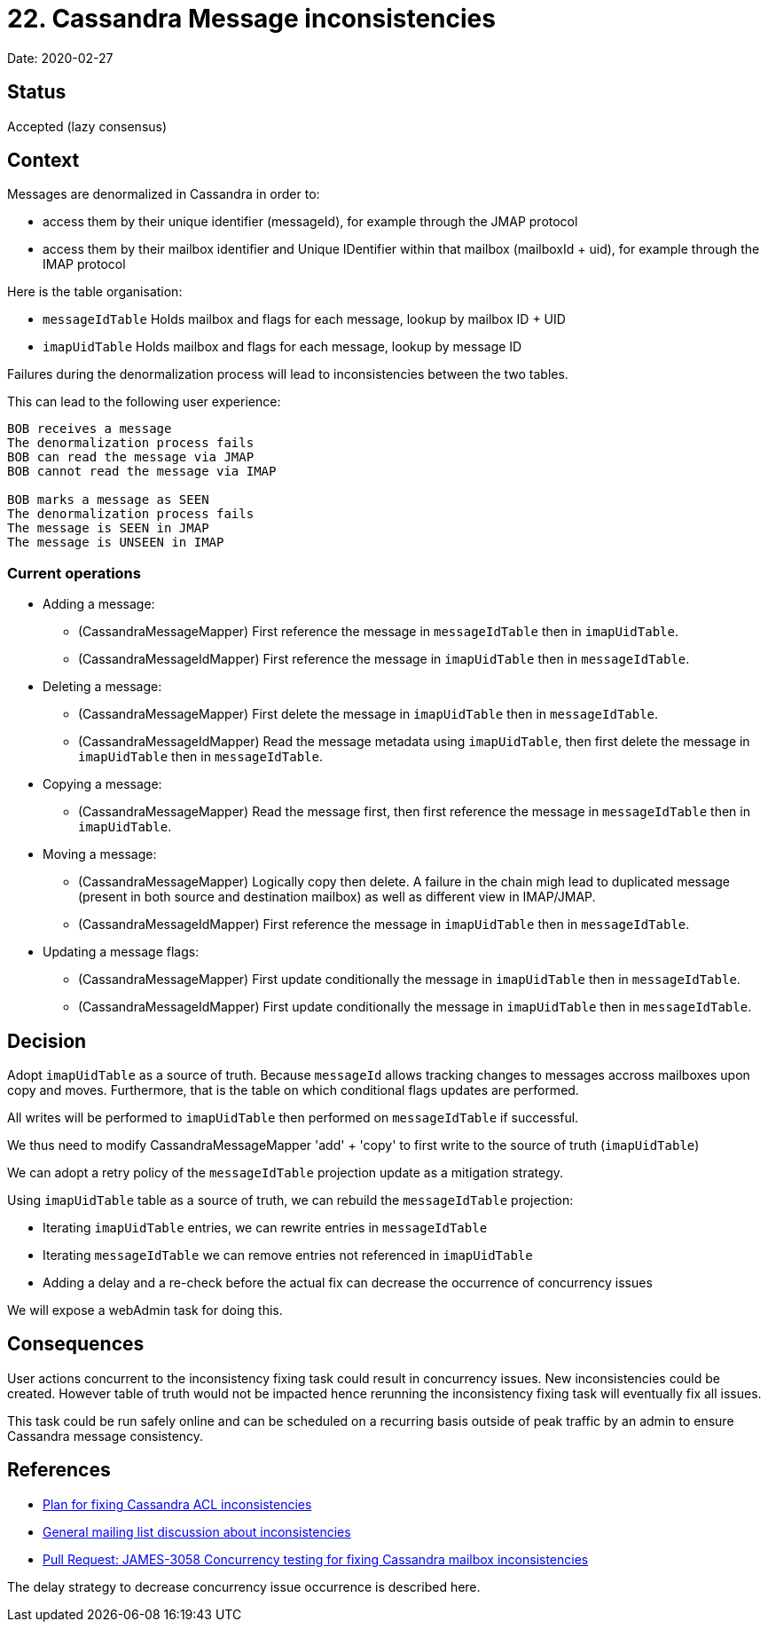= 22. Cassandra Message inconsistencies

Date: 2020-02-27

== Status

Accepted (lazy consensus)

== Context

Messages are denormalized in Cassandra in order to:

* access them by their unique identifier (messageId), for example through the JMAP protocol
* access them by their mailbox identifier and Unique IDentifier within that mailbox (mailboxId + uid), for example   through the IMAP protocol

Here is the table organisation:

* `messageIdTable` Holds mailbox and flags for each message, lookup by mailbox ID + UID
* `imapUidTable` Holds mailbox and flags for each message, lookup by message ID

Failures during the denormalization process will lead to inconsistencies between the two tables.

This can lead to the following user experience:

----
BOB receives a message
The denormalization process fails
BOB can read the message via JMAP
BOB cannot read the message via IMAP

BOB marks a message as SEEN
The denormalization process fails
The message is SEEN in JMAP
The message is UNSEEN in IMAP
----

=== Current operations

* Adding a message:
 ** (CassandraMessageMapper) First reference the message in `messageIdTable` then in `imapUidTable`.
 ** (CassandraMessageIdMapper) First reference the message in `imapUidTable` then in `messageIdTable`.
* Deleting a message:
 ** (CassandraMessageMapper) First delete the message in `imapUidTable` then in `messageIdTable`.
 ** (CassandraMessageIdMapper) Read the message metadata using `imapUidTable`, then first delete the message in  `imapUidTable` then in `messageIdTable`.
* Copying a message:
 ** (CassandraMessageMapper) Read the message first, then first reference the message in `messageIdTable` then  in `imapUidTable`.
* Moving a message:
 ** (CassandraMessageMapper) Logically copy then delete.
A failure in the chain migh lead to duplicated message (present  in both source and destination mailbox) as well as different view in IMAP/JMAP.
 ** (CassandraMessageIdMapper) First reference the message in `imapUidTable` then in `messageIdTable`.
* Updating a message flags:
 ** (CassandraMessageMapper) First update conditionally the message in `imapUidTable` then in `messageIdTable`.
 ** (CassandraMessageIdMapper) First update conditionally the message in `imapUidTable` then in `messageIdTable`.

== Decision

Adopt `imapUidTable` as a source of truth.
Because `messageId` allows tracking changes to messages accross mailboxes  upon copy and moves.
Furthermore, that is the table on which conditional flags updates are performed.

All writes will be performed to `imapUidTable` then performed on `messageIdTable` if successful.

We thus need to modify CassandraMessageMapper 'add' + 'copy' to first write to the source of truth (`imapUidTable`)

We can adopt a retry policy of the `messageIdTable` projection update as a mitigation strategy.

Using `imapUidTable` table as a source of truth, we can rebuild the `messageIdTable` projection:

* Iterating `imapUidTable` entries, we can rewrite entries in `messageIdTable`
* Iterating `messageIdTable` we can remove entries not referenced in `imapUidTable`
* Adding a delay and a re-check before the actual fix can decrease the occurrence of concurrency issues

We will expose a webAdmin task for doing this.

== Consequences

User actions concurrent to the inconsistency fixing task could result in concurrency issues.
New inconsistencies could be created.
However table of truth would not be impacted hence rerunning the inconsistency fixing task will eventually fix  all issues.

This task could be run safely online and can be scheduled on a recurring basis outside of peak traffic by an admin to ensure Cassandra message consistency.

== References

* https://github.com/linagora/james-project/pull/3125[Plan for fixing Cassandra ACL inconsistencies]
* https://www.mail-archive.com/server-dev@james.apache.org/msg64432.html[General mailing list discussion about inconsistencies]
* https://github.com/linagora/james-project/pull/3130[Pull Request: JAMES-3058 Concurrency testing for fixing Cassandra mailbox inconsistencies]

The delay strategy to decrease concurrency issue occurrence is described here.
